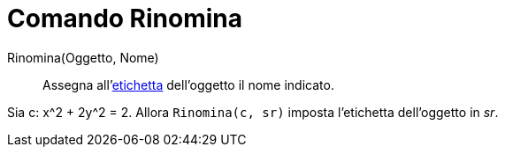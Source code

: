 = Comando Rinomina

Rinomina(Oggetto, Nome)::
  Assegna all'xref:/Etichette_e_legende.adoc[etichetta] dell'oggetto il nome indicato.

[EXAMPLE]
====

Sia c: x^2 + 2y^2 = 2. Allora `Rinomina(c, sr)` imposta l'etichetta dell'oggetto in _sr_.

====
